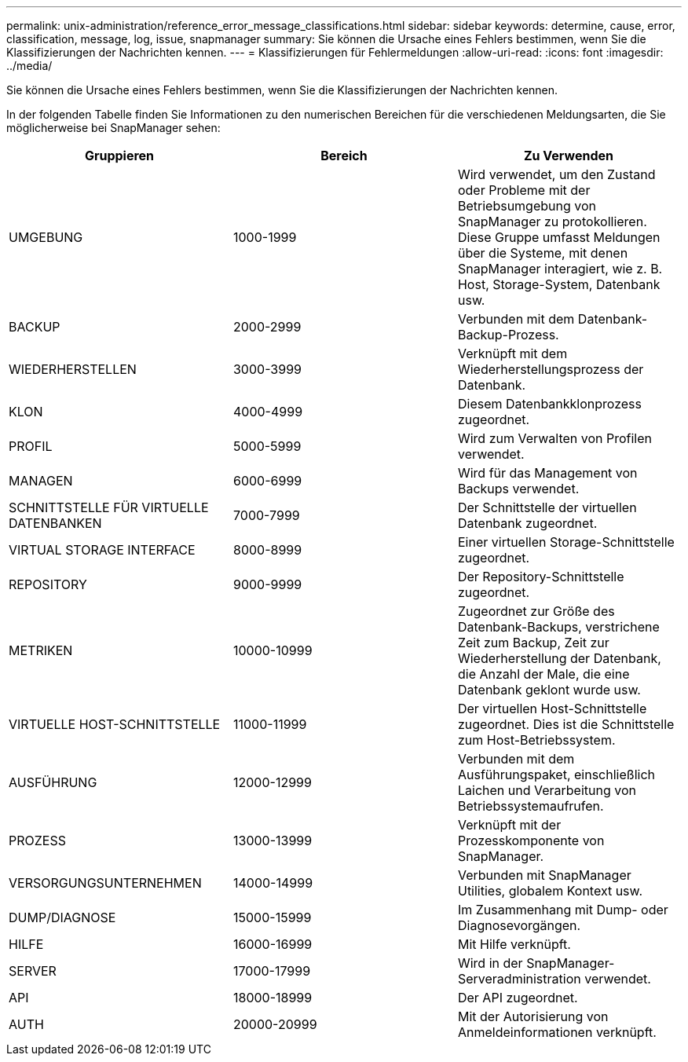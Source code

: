 ---
permalink: unix-administration/reference_error_message_classifications.html 
sidebar: sidebar 
keywords: determine, cause, error, classification, message, log, issue, snapmanager 
summary: Sie können die Ursache eines Fehlers bestimmen, wenn Sie die Klassifizierungen der Nachrichten kennen. 
---
= Klassifizierungen für Fehlermeldungen
:allow-uri-read: 
:icons: font
:imagesdir: ../media/


[role="lead"]
Sie können die Ursache eines Fehlers bestimmen, wenn Sie die Klassifizierungen der Nachrichten kennen.

In der folgenden Tabelle finden Sie Informationen zu den numerischen Bereichen für die verschiedenen Meldungsarten, die Sie möglicherweise bei SnapManager sehen:

|===
| Gruppieren | Bereich | Zu Verwenden 


 a| 
UMGEBUNG
 a| 
1000-1999
 a| 
Wird verwendet, um den Zustand oder Probleme mit der Betriebsumgebung von SnapManager zu protokollieren. Diese Gruppe umfasst Meldungen über die Systeme, mit denen SnapManager interagiert, wie z. B. Host, Storage-System, Datenbank usw.



 a| 
BACKUP
 a| 
2000-2999
 a| 
Verbunden mit dem Datenbank-Backup-Prozess.



 a| 
WIEDERHERSTELLEN
 a| 
3000-3999
 a| 
Verknüpft mit dem Wiederherstellungsprozess der Datenbank.



 a| 
KLON
 a| 
4000-4999
 a| 
Diesem Datenbankklonprozess zugeordnet.



 a| 
PROFIL
 a| 
5000-5999
 a| 
Wird zum Verwalten von Profilen verwendet.



 a| 
MANAGEN
 a| 
6000-6999
 a| 
Wird für das Management von Backups verwendet.



 a| 
SCHNITTSTELLE FÜR VIRTUELLE DATENBANKEN
 a| 
7000-7999
 a| 
Der Schnittstelle der virtuellen Datenbank zugeordnet.



 a| 
VIRTUAL STORAGE INTERFACE
 a| 
8000-8999
 a| 
Einer virtuellen Storage-Schnittstelle zugeordnet.



 a| 
REPOSITORY
 a| 
9000-9999
 a| 
Der Repository-Schnittstelle zugeordnet.



 a| 
METRIKEN
 a| 
10000-10999
 a| 
Zugeordnet zur Größe des Datenbank-Backups, verstrichene Zeit zum Backup, Zeit zur Wiederherstellung der Datenbank, die Anzahl der Male, die eine Datenbank geklont wurde usw.



 a| 
VIRTUELLE HOST-SCHNITTSTELLE
 a| 
11000-11999
 a| 
Der virtuellen Host-Schnittstelle zugeordnet. Dies ist die Schnittstelle zum Host-Betriebssystem.



 a| 
AUSFÜHRUNG
 a| 
12000-12999
 a| 
Verbunden mit dem Ausführungspaket, einschließlich Laichen und Verarbeitung von Betriebssystemaufrufen.



 a| 
PROZESS
 a| 
13000-13999
 a| 
Verknüpft mit der Prozesskomponente von SnapManager.



 a| 
VERSORGUNGSUNTERNEHMEN
 a| 
14000-14999
 a| 
Verbunden mit SnapManager Utilities, globalem Kontext usw.



 a| 
DUMP/DIAGNOSE
 a| 
15000-15999
 a| 
Im Zusammenhang mit Dump- oder Diagnosevorgängen.



 a| 
HILFE
 a| 
16000-16999
 a| 
Mit Hilfe verknüpft.



 a| 
SERVER
 a| 
17000-17999
 a| 
Wird in der SnapManager-Serveradministration verwendet.



 a| 
API
 a| 
18000-18999
 a| 
Der API zugeordnet.



 a| 
AUTH
 a| 
20000-20999
 a| 
Mit der Autorisierung von Anmeldeinformationen verknüpft.

|===